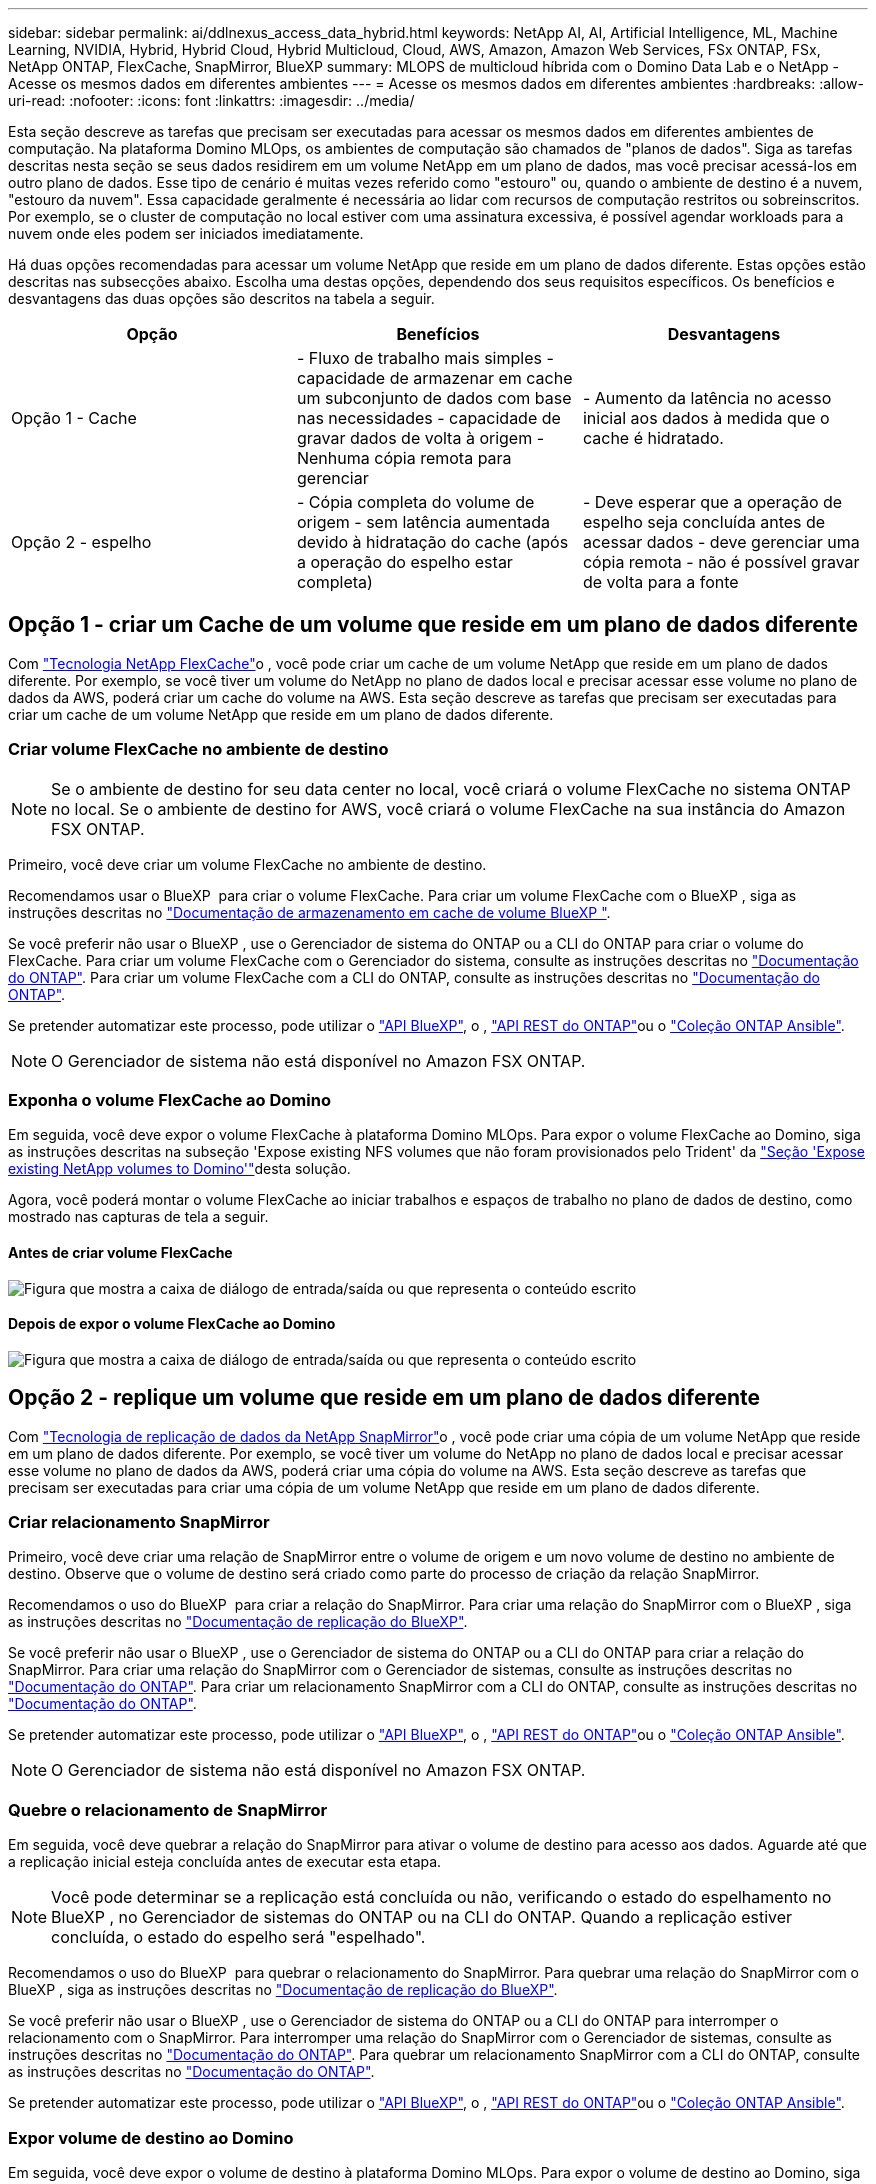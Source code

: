 ---
sidebar: sidebar 
permalink: ai/ddlnexus_access_data_hybrid.html 
keywords: NetApp AI, AI, Artificial Intelligence, ML, Machine Learning, NVIDIA, Hybrid, Hybrid Cloud, Hybrid Multicloud, Cloud, AWS, Amazon, Amazon Web Services, FSx ONTAP, FSx, NetApp ONTAP, FlexCache, SnapMirror, BlueXP 
summary: MLOPS de multicloud híbrida com o Domino Data Lab e o NetApp - Acesse os mesmos dados em diferentes ambientes 
---
= Acesse os mesmos dados em diferentes ambientes
:hardbreaks:
:allow-uri-read: 
:nofooter: 
:icons: font
:linkattrs: 
:imagesdir: ../media/


[role="lead"]
Esta seção descreve as tarefas que precisam ser executadas para acessar os mesmos dados em diferentes ambientes de computação. Na plataforma Domino MLOps, os ambientes de computação são chamados de "planos de dados". Siga as tarefas descritas nesta seção se seus dados residirem em um volume NetApp em um plano de dados, mas você precisar acessá-los em outro plano de dados. Esse tipo de cenário é muitas vezes referido como "estouro" ou, quando o ambiente de destino é a nuvem, "estouro da nuvem". Essa capacidade geralmente é necessária ao lidar com recursos de computação restritos ou sobreinscritos. Por exemplo, se o cluster de computação no local estiver com uma assinatura excessiva, é possível agendar workloads para a nuvem onde eles podem ser iniciados imediatamente.

Há duas opções recomendadas para acessar um volume NetApp que reside em um plano de dados diferente. Estas opções estão descritas nas subsecções abaixo. Escolha uma destas opções, dependendo dos seus requisitos específicos. Os benefícios e desvantagens das duas opções são descritos na tabela a seguir.

|===
| Opção | Benefícios | Desvantagens 


| Opção 1 - Cache | - Fluxo de trabalho mais simples - capacidade de armazenar em cache um subconjunto de dados com base nas necessidades - capacidade de gravar dados de volta à origem - Nenhuma cópia remota para gerenciar | - Aumento da latência no acesso inicial aos dados à medida que o cache é hidratado. 


| Opção 2 - espelho | - Cópia completa do volume de origem - sem latência aumentada devido à hidratação do cache (após a operação do espelho estar completa) | - Deve esperar que a operação de espelho seja concluída antes de acessar dados - deve gerenciar uma cópia remota - não é possível gravar de volta para a fonte 
|===


== Opção 1 - criar um Cache de um volume que reside em um plano de dados diferente

Com link:https://docs.netapp.com/us-en/ontap/flexcache/accelerate-data-access-concept.html["Tecnologia NetApp FlexCache"]o , você pode criar um cache de um volume NetApp que reside em um plano de dados diferente. Por exemplo, se você tiver um volume do NetApp no plano de dados local e precisar acessar esse volume no plano de dados da AWS, poderá criar um cache do volume na AWS. Esta seção descreve as tarefas que precisam ser executadas para criar um cache de um volume NetApp que reside em um plano de dados diferente.



=== Criar volume FlexCache no ambiente de destino


NOTE: Se o ambiente de destino for seu data center no local, você criará o volume FlexCache no sistema ONTAP no local. Se o ambiente de destino for AWS, você criará o volume FlexCache na sua instância do Amazon FSX ONTAP.

Primeiro, você deve criar um volume FlexCache no ambiente de destino.

Recomendamos usar o BlueXP  para criar o volume FlexCache. Para criar um volume FlexCache com o BlueXP , siga as instruções descritas no link:https://docs.netapp.com/us-en/bluexp-volume-caching/["Documentação de armazenamento em cache de volume BlueXP "].

Se você preferir não usar o BlueXP , use o Gerenciador de sistema do ONTAP ou a CLI do ONTAP para criar o volume do FlexCache. Para criar um volume FlexCache com o Gerenciador do sistema, consulte as instruções descritas no link:https://docs.netapp.com/us-en/ontap/task_nas_flexcache.html["Documentação do ONTAP"]. Para criar um volume FlexCache com a CLI do ONTAP, consulte as instruções descritas no link:https://docs.netapp.com/us-en/ontap/flexcache/index.html["Documentação do ONTAP"].

Se pretender automatizar este processo, pode utilizar o link:https://docs.netapp.com/us-en/bluexp-automation/["API BlueXP"], o , link:https://devnet.netapp.com/restapi.php["API REST do ONTAP"]ou o link:https://docs.ansible.com/ansible/latest/collections/netapp/ontap/index.html["Coleção ONTAP Ansible"].


NOTE: O Gerenciador de sistema não está disponível no Amazon FSX ONTAP.



=== Exponha o volume FlexCache ao Domino

Em seguida, você deve expor o volume FlexCache à plataforma Domino MLOps. Para expor o volume FlexCache ao Domino, siga as instruções descritas na subseção 'Expose existing NFS volumes que não foram provisionados pelo Trident' da link:ddlnexus_expose_netapp_vols.html["Seção 'Expose existing NetApp volumes to Domino'"]desta solução.

Agora, você poderá montar o volume FlexCache ao iniciar trabalhos e espaços de trabalho no plano de dados de destino, como mostrado nas capturas de tela a seguir.



==== Antes de criar volume FlexCache

image:ddlnexus_image4.png["Figura que mostra a caixa de diálogo de entrada/saída ou que representa o conteúdo escrito"]



==== Depois de expor o volume FlexCache ao Domino

image:ddlnexus_image5.png["Figura que mostra a caixa de diálogo de entrada/saída ou que representa o conteúdo escrito"]



== Opção 2 - replique um volume que reside em um plano de dados diferente

Com link:https://www.netapp.com/cyber-resilience/data-protection/data-backup-recovery/snapmirror-data-replication/["Tecnologia de replicação de dados da NetApp SnapMirror"]o , você pode criar uma cópia de um volume NetApp que reside em um plano de dados diferente. Por exemplo, se você tiver um volume do NetApp no plano de dados local e precisar acessar esse volume no plano de dados da AWS, poderá criar uma cópia do volume na AWS. Esta seção descreve as tarefas que precisam ser executadas para criar uma cópia de um volume NetApp que reside em um plano de dados diferente.



=== Criar relacionamento SnapMirror

Primeiro, você deve criar uma relação de SnapMirror entre o volume de origem e um novo volume de destino no ambiente de destino. Observe que o volume de destino será criado como parte do processo de criação da relação SnapMirror.

Recomendamos o uso do BlueXP  para criar a relação do SnapMirror. Para criar uma relação do SnapMirror com o BlueXP , siga as instruções descritas no link:https://docs.netapp.com/us-en/bluexp-replication/["Documentação de replicação do BlueXP"].

Se você preferir não usar o BlueXP , use o Gerenciador de sistema do ONTAP ou a CLI do ONTAP para criar a relação do SnapMirror. Para criar uma relação do SnapMirror com o Gerenciador de sistemas, consulte as instruções descritas no link:https://docs.netapp.com/us-en/ontap/task_dp_configure_mirror.html["Documentação do ONTAP"]. Para criar um relacionamento SnapMirror com a CLI do ONTAP, consulte as instruções descritas no link:https://docs.netapp.com/us-en/ontap/data-protection/snapmirror-replication-workflow-concept.html["Documentação do ONTAP"].

Se pretender automatizar este processo, pode utilizar o link:https://docs.netapp.com/us-en/bluexp-automation/["API BlueXP"], o , link:https://devnet.netapp.com/restapi.php["API REST do ONTAP"]ou o link:https://docs.ansible.com/ansible/latest/collections/netapp/ontap/index.html["Coleção ONTAP Ansible"].


NOTE: O Gerenciador de sistema não está disponível no Amazon FSX ONTAP.



=== Quebre o relacionamento de SnapMirror

Em seguida, você deve quebrar a relação do SnapMirror para ativar o volume de destino para acesso aos dados. Aguarde até que a replicação inicial esteja concluída antes de executar esta etapa.


NOTE: Você pode determinar se a replicação está concluída ou não, verificando o estado do espelhamento no BlueXP , no Gerenciador de sistemas do ONTAP ou na CLI do ONTAP. Quando a replicação estiver concluída, o estado do espelho será "espelhado".

Recomendamos o uso do BlueXP  para quebrar o relacionamento do SnapMirror. Para quebrar uma relação do SnapMirror com o BlueXP , siga as instruções descritas no link:https://docs.netapp.com/us-en/bluexp-replication/task-managing-replication.html["Documentação de replicação do BlueXP"].

Se você preferir não usar o BlueXP , use o Gerenciador de sistema do ONTAP ou a CLI do ONTAP para interromper o relacionamento com o SnapMirror. Para interromper uma relação do SnapMirror com o Gerenciador de sistemas, consulte as instruções descritas no link:https://docs.netapp.com/us-en/ontap/task_dp_serve_data_from_destination.html["Documentação do ONTAP"]. Para quebrar um relacionamento SnapMirror com a CLI do ONTAP, consulte as instruções descritas no link:https://docs.netapp.com/us-en/ontap/data-protection/make-destination-volume-writeable-task.html["Documentação do ONTAP"].

Se pretender automatizar este processo, pode utilizar o link:https://docs.netapp.com/us-en/bluexp-automation/["API BlueXP"], o , link:https://devnet.netapp.com/restapi.php["API REST do ONTAP"]ou o link:https://docs.ansible.com/ansible/latest/collections/netapp/ontap/index.html["Coleção ONTAP Ansible"].



=== Expor volume de destino ao Domino

Em seguida, você deve expor o volume de destino à plataforma Domino MLOps. Para expor o volume de destino ao Domino, siga as instruções descritas na subseção 'Expose existing NFS volumes que não foram provisionados pelo Trident' da link:ddlnexus_expose_netapp_vols.html["Seção 'Expose existing NetApp volumes to Domino'"]desta solução.

Agora, você poderá montar o volume de destino ao iniciar trabalhos e espaços de trabalho no plano de dados de destino, como mostrado nas capturas de tela a seguir.



==== Antes de criar relacionamento com o SnapMirror

image:ddlnexus_image4.png["Figura que mostra a caixa de diálogo de entrada/saída ou que representa o conteúdo escrito"]



==== Depois de expor o volume de destino ao Domino

image:ddlnexus_image5.png["Figura que mostra a caixa de diálogo de entrada/saída ou que representa o conteúdo escrito"]
